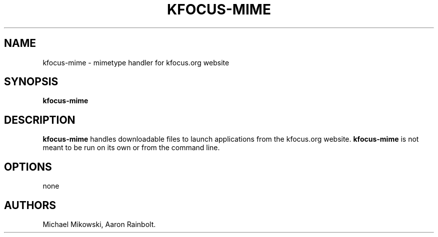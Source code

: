 .\" Automatically generated by Pandoc 3.1.3
.\"
.\" Define V font for inline verbatim, using C font in formats
.\" that render this, and otherwise B font.
.ie "\f[CB]x\f[]"x" \{\
. ftr V B
. ftr VI BI
. ftr VB B
. ftr VBI BI
.\}
.el \{\
. ftr V CR
. ftr VI CI
. ftr VB CB
. ftr VBI CBI
.\}
.TH "KFOCUS-MIME" "1" "June 2024" "kfocus-mime 24.04" ""
.hy
.SH NAME
.PP
kfocus-mime - mimetype handler for kfocus.org website
.SH SYNOPSIS
.PP
\f[B]kfocus-mime\f[R]
.SH DESCRIPTION
.PP
\f[B]kfocus-mime\f[R] handles downloadable files to launch applications
from the kfocus.org website.
\f[B]kfocus-mime\f[R] is not meant to be run on its own or from the
command line.
.SH OPTIONS
.PP
none
.SH AUTHORS
Michael Mikowski, Aaron Rainbolt.
